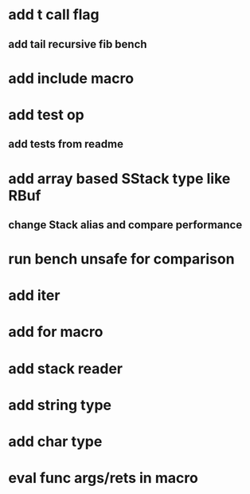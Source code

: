 * add t call flag
** add tail recursive fib bench
* add include macro
* add test op
** add tests from readme
* add array based SStack type like RBuf
** change Stack alias and compare performance
* run bench unsafe for comparison
* add iter
* add for macro
* add stack reader
* add string type
* add char type
* eval func args/rets in macro
